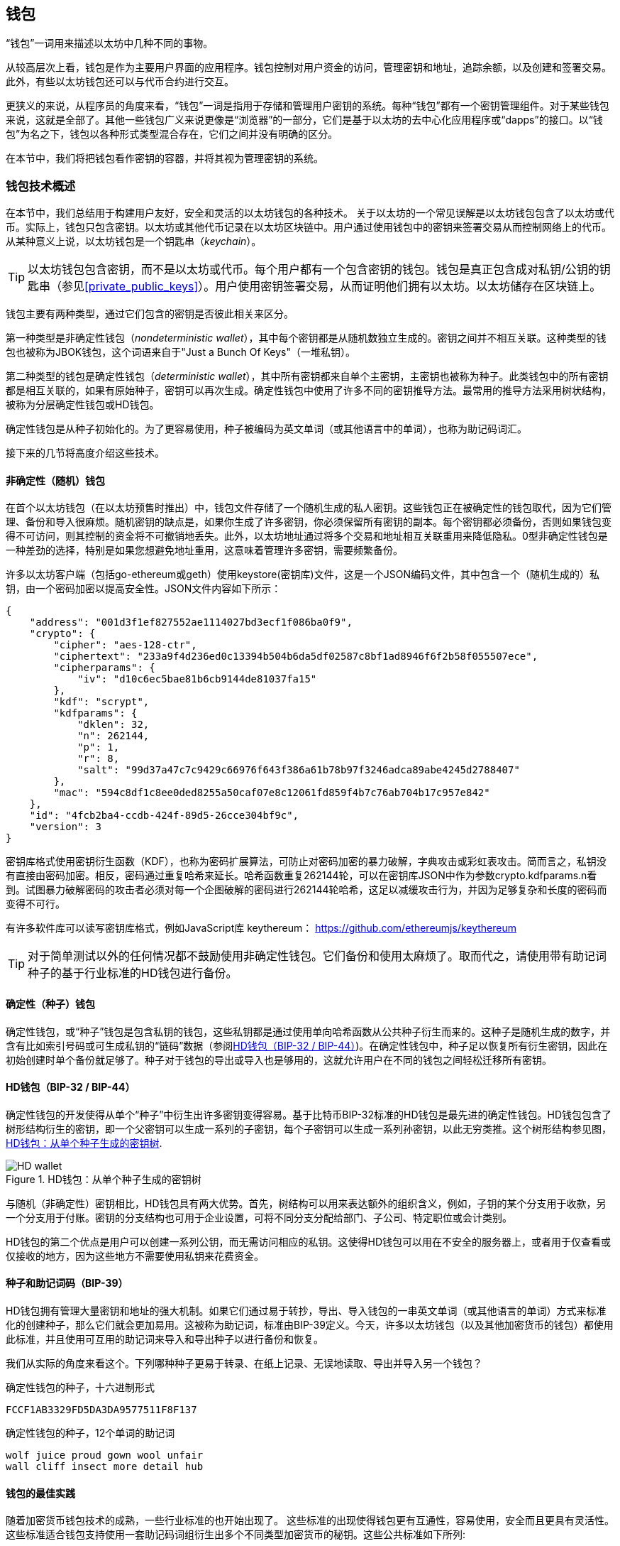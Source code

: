 == 钱包

((("wallets", "defined")))“钱包”一词用来描述以太坊中几种不同的事物。

从较高层次上看，钱包是作为主要用户界面的应用程序。钱包控制对用户资金的访问，管理密钥和地址，追踪余额，以及创建和签署交易。此外，有些以太坊钱包还可以与代币合约进行交互。

更狭义的来说，从程序员的角度来看，“钱包”一词是指用于存储和管理用户密钥的系统。每种“钱包”都有一个密钥管理组件。对于某些钱包来说，这就是全部了。其他一些钱包广义来说更像是“浏览器”的一部分，它们是基于以太坊的去中心化应用程序或“dapps”的接口。以“钱包”为名之下，钱包以各种形式类型混合存在，它们之间并没有明确的区分。

在本节中，我们将把钱包看作密钥的容器，并将其视为管理密钥的系统。

=== 钱包技术概述

在本节中，我们总结用于构建用户友好，安全和灵活的以太坊钱包的各种技术。
((("wallets", "contents of")))关于以太坊的一个常见误解是以太坊钱包包含了以太坊或代币。实际上，钱包只包含密钥。以太坊或其他代币记录在以太坊区块链中。用户通过使用钱包中的密钥来签署交易从而控制网络上的代币。((("keychains")))从某种意义上说，以太坊钱包是一个钥匙串（_keychain_）。

[TIP]
====
以太坊钱包包含密钥，而不是以太坊或代币。每个用户都有一个包含密钥的钱包。钱包是真正包含成对私钥/公钥的钥匙串（参见<<private_public_keys>>）。用户使用密钥签署交易，从而证明他们拥有以太坊。以太坊储存在区块链上。
====

((("wallets", "types of", "primary distinctions")))钱包主要有两种类型，通过它们包含的密钥是否彼此相关来区分。

((("JBOK wallets", seealso="wallets")))((("wallets", "types of", "JBOK wallets")))((("nondeterministic wallets", seealso="wallets")))第一种类型是非确定性钱包（_nondeterministic wallet_），其中每个密钥都是从随机数独立生成的。密钥之间并不相互关联。这种类型的钱包也被称为JBOK钱包，这个词语来自于"Just a Bunch Of Keys"（一堆私钥）。

((("deterministic wallets", seealso="wallets")))第二种类型的钱包是确定性钱包（_deterministic wallet_），其中所有密钥都来自单个主密钥，主密钥也被称为种子。此类钱包中的所有密钥都是相互关联的，如果有原始种子，密钥可以再次生成。确定性钱包中使用了许多不同的密钥推导方法。最常用的推导方法采用树状结构，被称为分层确定性钱包或HD钱包。

((("mnemonic code words")))确定性钱包是从种子初始化的。为了更容易使用，种子被编码为英文单词（或其他语言中的单词），也称为助记码词汇。

接下来的几节将高度介绍这些技术。

[[random_wallet]]
==== 非确定性（随机）钱包

((("wallets", "types of", "nondeterministic (random) wallets")))在首个以太坊钱包（在以太坊预售时推出）中，钱包文件存储了一个随机生成的私人密钥。这些钱包正在被确定性的钱包取代，因为它们管理、备份和导入很麻烦。随机密钥的缺点是，如果你生成了许多密钥，你必须保留所有密钥的副本。每个密钥都必须备份，否则如果钱包变得不可访问，则其控制的资金将不可撤销地丢失。此外，以太坊地址通过将多个交易和地址相互关联重用来降低隐私。0型非确定性钱包是一种差劲的选择，特别是如果您想避免地址重用，这意味着管理许多密钥，需要频繁备份。

许多以太坊客户端（包括go-ethereum或geth）使用keystore(密钥库)文件，这是一个JSON编码文件，其中包含一个（随机生成的）私钥，由一个密码加密以提高安全性。JSON文件内容如下所示：
[[keystore_example]]
[source,json]
----
{
    "address": "001d3f1ef827552ae1114027bd3ecf1f086ba0f9",
    "crypto": {
        "cipher": "aes-128-ctr",
        "ciphertext": "233a9f4d236ed0c13394b504b6da5df02587c8bf1ad8946f6f2b58f055507ece",
        "cipherparams": {
            "iv": "d10c6ec5bae81b6cb9144de81037fa15"
        },
        "kdf": "scrypt",
        "kdfparams": {
            "dklen": 32,
            "n": 262144,
            "p": 1,
            "r": 8,
            "salt": "99d37a47c7c9429c66976f643f386a61b78b97f3246adca89abe4245d2788407"
        },
        "mac": "594c8df1c8ee0ded8255a50caf07e8c12061fd859f4b7c76ab704b17c957e842"
    },
    "id": "4fcb2ba4-ccdb-424f-89d5-26cce304bf9c",
    "version": 3
}
----

密钥库格式使用密钥衍生函数（KDF），也称为密码扩展算法，可防止对密码加密的暴力破解，字典攻击或彩虹表攻击。简而言之，私钥没有直接由密码加密。相反，密码通过重复哈希来延长。哈希函数重复262144轮，可以在密钥库JSON中作为参数crypto.kdfparams.n看到。试图暴力破解密码的攻击者必须对每一个企图破解的密码进行262144轮哈希，这足以减缓攻击行为，并因为足够复杂和长度的密码而变得不可行。

有许多软件库可以读写密钥库格式，例如JavaScript库 +keythereum+：
https://github.com/ethereumjs/keythereum

[TIP]
====
对于简单测试以外的任何情况都不鼓励使用非确定性钱包。它们备份和使用太麻烦了。取而代之，请使用带有助记词种子的基于行业标准的HD钱包进行备份。
====

==== 确定性（种子）钱包

((("wallets", "types of", "deterministic (seeded) wallets")))确定性钱包，或“种子”钱包是包含私钥的钱包，这些私钥都是通过使用单向哈希函数从公共种子衍生而来的。这种子是随机生成的数字，并含有比如索引号码或可生成私钥的“链码”数据（参阅<<hd_wallets>>)。在确定性钱包中，种子足以恢复所有衍生密钥，因此在初始创建时单个备份就足够了。种子对于钱包的导出或导入也是够用的，这就允许用户在不同的钱包之间轻松迁移所有密钥。

[[hd_wallets]]
==== HD钱包（BIP-32 / BIP-44）

((("wallets", "types of", "hierarchical deterministic (HD) wallets")))((("hierarchical deterministic (HD) wallets")))((("bitcoin improvement proposals", "Hierarchical Deterministic Wallets (BIP-32/BIP-44)")))确定性钱包的开发使得从单个“种子”中衍生出许多密钥变得容易。基于比特币BIP-32标准的HD钱包是最先进的确定性钱包。HD钱包包含了树形结构衍生的密钥，即一个父密钥可以生成一系列的子密钥，每个子密钥可以生成一系列孙密钥，以此无穷类推。这个树形结构参见图，<<hd_wallet>>.

[[hd_wallet]]
.HD钱包：从单个种子生成的密钥树
image::images/hd_wallet.png["HD wallet"]

与随机（非确定性）密钥相比，HD钱包具有两大优势。首先，树结构可以用来表达额外的组织含义，例如，子钥的某个分支用于收款，另一个分支用于付账。密钥的分支结构也可用于企业设置，可将不同分支分配给部门、子公司、特定职位或会计类别。

HD钱包的第二个优点是用户可以创建一系列公钥，而无需访问相应的私钥。这使得HD钱包可以用在不安全的服务器上，或者用于仅查看或仅接收的地方，因为这些地方不需要使用私钥来花费资金。

==== 种子和助记词码（BIP-39）

((("wallets", "technology of", "seeds and mnemonic codes")))((("mnemonic code words")))((("Bitcoin improvement proposals", "Mnemonic Code Words (BIP-39)")))HD钱包拥有管理大量密钥和地址的强大机制。如果它们通过易于转抄，导出、导入钱包的一串英文单词（或其他语言的单词）方式来标准化的创建种子，那么它们就会更加易用。这被称为助记词，标准由BIP-39定义。今天，许多以太坊钱包（以及其他加密货币的钱包）都使用此标准，并且使用可互用的助记词来导入和导出种子以进行备份和恢复。

我们从实际的角度来看这个。下列哪种种子更易于转录、在纸上记录、无误地读取、导出并导入另一个钱包？

.确定性钱包的种子，十六进制形式
----
FCCF1AB3329FD5DA3DA9577511F8F137
----

.确定性钱包的种子，12个单词的助记词
----
wolf juice proud gown wool unfair
wall cliff insect more detail hub
----


==== 钱包的最佳实践

((("wallets", "best practices for")))((("Bitcoin improvement proposals", "Multipurpose HD Wallet Structure (BIP-43)")))随着加密货币钱包技术的成熟，一些行业标准的也开始出现了。 这些标准的出现使得钱包更有互通性，容易使用，安全而且更具有灵活性。这些标准适合钱包支持使用一套助记码词组衍生出多个不同类型加密货币的秘钥。这些公共标准如下所列:

* 助记码词组（Mnemonic code words）, 基于 BIP-39
* HD 钱包（HD wallets）, 基于 BIP-32
* 多用途 HD 钱包结构（Multipurpose HD wallet structure）, 基于 BIP-43
* 多货币及多账户钱包（Multicurrency and multiaccount wallets）, 基于 BIP-44

这些标准也许在将来的开发中会有改变或被淘汰，但是就现在而言它们构成了一套联锁技术，成为了大多数加密货币事实上使用的钱包标准。

这些标准被一系列软件钱包和硬件钱包广泛采纳，使得这些钱包间具备互操作性。用户导出其中任意一款钱包生成的助记码词组，导入另外一款钱包同样能够恢复所有的交易记录，秘钥和地址。

////
TODO: More complete list of BIP-39/32/43/44 wallets in Ethereum
////

支持这些标准的软件钱包包括（按照字母排序）Jaxx， MetaMask， MyEtherWallet (MEW)。 ((("hardware wallets")))((("hardware wallets", see="also wallets"))) 支持这些标准的硬件钱包包括（按照字母排序） Keepkey， Ledger， 和 Trezor。


下面的章节将逐项检查这些技术的细节。
[TIP]
====
如果你在实现一个以太坊钱包，它应该被创建为HD钱包，使用编码成助记码词组的种子作为备份，并遵循下面章节将描述的 BIP-32， BIP-39， BIP-43 和 BIP-44 标准。

====

[[bip39]]
[[mnemonic_code_words]]
==== 助记码词组（Mnemonic Code Words） (BIP-39)

((("wallets", "technology of", "mnemonic code words")))((("mnemonic code words", id="mnemonic05")))((("bitcoin improvement proposals", "Mnemonic Code Words (BIP-39)", id="BIP3905")))
助记码词组是一组单词序列，它们表示（编码）了一个随机的数字即种子用来派生出一个确定性钱包。这个序列足够重建种子，由种子重建钱包以及所有蹭派生出的秘钥。当第一次创建使用助记码词组实现的确定性钱包时，系统会为用户显示由12或24个英文单词组成的序列。这个序列就是钱包的备份，可以在同样或者兼容的钱包应用中恢复和重建所有的秘钥。相比随机的助记码词组使得备份钱包变得简单，因为对用户来说这些词组容易辨识并较容易正确的誊写。

[TIP]
====
((("brainwallets")))助记码词组通常容易和“脑钱包（brainwallets）”相混淆。他们是不同的，最主要的区别是脑钱包由用户选择的词组，而助记码词组是由钱包随机生成并展示给用户的。这点重要的区别使得助记码词组钱包更加的安全，因为人类大脑不是很好的随机性来源。
====

助记码在BIP-319中定义。注意BIP-39是助记码标准的一种实现。有另外一种标准，_使用不同的词组_,被Electrum比特币钱包使用并且早于BIP-39。BIP-39是被Trezor硬件钱包背后的公司所提议并且兼容Electrum的实现。不过BIP-39目前已获得业界几十种可互操作钱包实现的广泛支持，应该被认为是事实上的业界标准。另外BIP-39可以被用来生成多币种钱包并支持以太坊，但Electrum种子并不可以。

////
TODO: Make sure Electrum seeds are not usable for Ethereum
////

BIP-39 定义了助记码和种子的创建，我们在这里分9步描述。为清楚起见，这个过程被分成了两部分：第一到第六步在<<generating_mnemonic_words>> 第七到第九步在<<mnemonic_to_seed>>

[[generating_mnemonic_words]]
===== 生成助记码词组


助记码词组是钱包依照BIP-39定义的标准流程自动生成的。钱包从一点信息熵开始，增加校验码，然后将信息熵关联到一组单词：

1. 创建一段128或256位的二进制序列（信息熵）。
2. 取这段序列SHA256哈希值的前x位（x=熵-长度/32）作为校验码。
3. 将校验码添加到序列后端。
4. 将序列进行拆分，每段11位。
5. 依据提前定义好的包含2048个单词的字典将每段映射为一个单词。
6. 助记码词组就是这些单词构成的序列。

<<generating_entropy_and_encoding>> 展示了信息熵如何被用来生成助记码词组的。

[[generating_entropy_and_encoding]]
[role="smallerseventy"]
.生成信息熵并编码为助记码词组
image::images/bip39-part1.png["生成信息熵并编码为助记码词组"]

<<table_bip39_entropy>> 展示了信息熵大小与助记码词组数量的关系。

[[table_bip39_entropy]]
.助记码词组：信息熵和助记码数量
[options="header"]
|=======
|信息熵 (bits) | 校验码 (bits) | 信息熵 *+* 校验码 (bits) | 助记码数量 (words)
| 128 | 4 | 132 | 12
| 160 | 5 | 165 | 15
| 192 | 6 | 198 | 18
| 224 | 7 | 231 | 21
| 256 | 8 | 264 | 24
|=======

[[mnemonic_to_seed]]
===== 从助记码到种子

((("key-stretching function")))((("PBKDF2 function")))助记码词组代表了128位或者256位的信息熵。通过PBKDF2秘钥伸展功能信息熵衍生出一个更长的（512位）种子。这个种子随后被用来创建确定性钱包以及衍生相关秘钥。

((("salts")))((("passphrases")))秘钥伸展功能需要两个参数：助记码和_盐（salt）_。秘钥伸展的目的是为了让创建彩虹表更加困难并以此防止暴力破解。在BIP-39标准中，盐有另外的用途&#x2014;它允许引入密码口令（passphrase）作为一种额外的保护种子的安全机制，我们会在<<mnemonic_passphrase>>更加详细的描述。

第七到第九步从前面描述的过程 <<generating_mnemonic_words>> 后继续：
++++
<ol start="7">
	
	<li>PBKDF2秘钥伸展的第一个参数是第6步生成的 <em>助记码</em> 。</li>
	<li>第二个参数是一段<em>盐</em>。盐是由固定字符串"<code>mnemonic</code>"串联一段可选的由用户提供的密码短语字符串构成。</li>
	<li>PBKDF2 使用HMAC-SHA512算法进行2048轮哈希, 生成一个 512位的值作为最终输出. 这个512位的值就是种子.</li>
</ol>
++++

<<fig_5_7>>展示一段助记码词组如何生成一个种子

[[mnemonic_to_seed_figure]]
.从助记码到种子
image::images/bip39-part2.png["从助记码到种子"]

[TIP]
====
秘钥伸展功能，以及它的2048轮哈希预算，在一定程度上是一种有效的针对助记码或密码短语暴力破解保护。它使得尝试几千种密码短语和助记码词组组合比较耗费计算资源，但同时可能衍生出的的种子数量是巨大的(2^512^)。
====

表格 pass:[<a data-type="xref" href="#mnemonic_128_no_pass" data-xrefstyle="select: labelnumber">#mnemonic_128_no_pass</a>], pass:[<a data-type="xref" href="#mnemonic_128_w_pass" data-xrefstyle="select: labelnumber">#mnemonic_128_w_pass</a>], and pass:[<a data-type="xref" href="#mnemonic_256_no_pass" data-xrefstyle="select: labelnumber">#mnemonic_256_no_pass</a>] 展示了一些助记码组合和它们能够生产的种子（不用密码短语）。

[[mnemonic_128_no_pass]]
.128位信息熵助记码，不使用用密码短语，生成种子
[cols="h,"]
|=======
| *信息熵输入 (128 位)*| +0c1e24e5917779d297e14d45f14e1a1a+
| *助记码 (12 个词)* | +army van defense carry jealous true garbage claim echo media make crunch+
| *密码短语*| (无)
| *种子  (512 位)* | +5b56c417303faa3fcba7e57400e120a0ca83ec5a4fc9ffba757fbe63fbd77a89a1a3be4c67196f57c39+
+a88b76373733891bfaba16ed27a813ceed498804c0570+
|=======

[[mnemonic_128_w_pass]]
.128位信息熵助记码，使用密码短语，生成种子
[cols="h,"]
|=======
| *信息熵输入 (128 位)*| +0c1e24e5917779d297e14d45f14e1a1a+
| *助记码 (12 个词)* | +army van defense carry jealous true garbage claim echo media make crunch+
| *密码短语*| SuperDuperSecret
| *种子  (512 位)* | +3b5df16df2157104cfdd22830162a5e170c0161653e3afe6c88defeefb0818c793dbb28ab3ab091897d0+
+715861dc8a18358f80b79d49acf64142ae57037d1d54+
|=======


[[mnemonic_256_no_pass]]
.256位信息熵助记码，不使用密码短语，生成种子
[cols="h,"]
|=======
| *信息熵输入 (256 位)* | +2041546864449caff939d32d574753fe684d3c947c3346713dd8423e74abcf8c+
| *助记码 (24 个词)* | +cake apple borrow silk endorse fitness top denial coil riot stay wolf
luggage oxygen faint major edit measure invite love trap field dilemma oblige+
| *密码短语*| (无)
| *种子 (512 位)* | +3269bce2674acbd188d4f120072b13b088a0ecf87c6e4cae41657a0bb78f5315b33b3a04356e53d062e5+
+5f1e0deaa082df8d487381379df848a6ad7e98798404+
|=======

[[mnemonic_passphrase]]
===== BIP-39 中可选的密码短语

((("passphrases")))BIP-39 标准允许在派生种子的时候使用一个可选的密码短语。如果不使用密码短语，助记码会被以字符串+"mnemonic"+为盐伸展，生成512位的种子。如果使用了密码短语，同样的助记码被伸展后会生成一个_不同_的种子。实际上，对于同样的助记码任何可能的密码短语都会生成不同的种子。本质上来看并没有“错误”的密码短语。所有的密码短语都是有效的并且会导向不同的种子，构成一组数量巨大（2^512^）潜在未初始化的钱包。数量之多使得没有实际的暴力破解或者偶然猜测获得使用的可能，只要密码短语有足够的长度和复杂性。
[TIP]
====
BIP-39中没有“错误的”密码短语，每一个密码短语都能导向一些钱包，它们除非之前用过否则是空的。
====

可选的密码短语提供了两个重要的特性：

* 可以使助记码词组本身无效的第二保护因素（记忆下来的东西），防止助记码备份被窃贼破解。

* 一种貌似可信的推诿手段或者“被威胁钱包”，使用某个特定的助记短语导向一个资金较小的钱包用来误导攻击者，从而保护真正存有大量资金的钱包。

但是，需要注意的是使用助记短语同样带来了一点损失的风险：

* 如果钱包的所有者丧失行为能力或者死亡并且没有人指导助记短语，种子会变得没有用处存在钱包里的所有资金都永远消失了。
* 相反的，如果拥有者将助记短语和种子备份在同样的地方，那么第二保护因素就失去了意义。

尽管助记短语非常有用，但是它们应该仅在有非常小心的备份和恢复计划的情况下使用，考虑到其比所有者存在更长时间的可能，允许他/她的家人恢复加密货币资产。
===== 使用助记码词组

BIP-39 的实现库有多种编程语言版本：

https://github.com/trezor/python-mnemonic[python-mnemonic]:: 提出BIP-39的中本聪实验室团队的参考实现版本，使用python开发。

https://github.com/ConsenSys/eth-lightwallet[Consensys/eth-lightwallet]::  轻量级JS以太坊钱包提供给节点和浏览器（使用BIP-39）

https://www.npmjs.com/package/bip39[npm/bip39]:: 比特币BIP39的JavaScript实现：助记码用来生成确定性秘钥

还有一个使用可脱机网页实现的BIP-39生成器，对于测试和实验来说非常有用。 <<a_bip39_generator_as_a_standalone_web_page>> 展示了这个可脱机页面，它能够生成助记码，种子以及扩展出私钥。

[[a_bip39_generator_as_a_standalone_web_page]]
.一个可脱机的BIP-39生成器网页
image::images/bip39_web.png["BIP-39 generator web-page"]

((("", startref="mnemonic05")))((("", startref="BIP3905")))这个页面(https://iancoleman.github.io/bip39/) 可以在浏览器内离线使用，或者在线访问。


==== Creating an HD Wallet from the Seed

((("wallets", "technology of", "creating HD wallets from root seed")))((("root seeds")))((("hierarchical deterministic (HD) wallets")))HD wallets are created from a single _root seed_, which is a 128-, 256-, or 512-bit random number. Most commonly, this seed is generated from a _mnemonic_ as detailed in the previous section.

Every key in the HD wallet is deterministically derived from this root seed, which makes it possible to re-create the entire HD wallet from that seed in any compatible HD wallet. This makes it easy to back up, restore, export, and import HD wallets containing thousands or even millions of keys by simply transferring only the mnemonic that the root seed is derived from.

==== Hierarchical Deterministic Wallets (BIP-32) and paths (BIP-43/44)

Most HD wallets follow the BIP-32 standard, which has become a de-facto industry standard for deterministic key generation. You can read the detailed specification in:

https://github.com/bitcoin/bips/blob/master/bip-0032.mediawiki

We won't be discussing the details of BIP-32 here, only the components necessary to understand how it is used in wallets. There are dozens of interoperable implementations of BIP-32 offered in many software libraries:

https://github.com/ConsenSys/eth-lightwallet[Consensys/eth-lightwallet]:: Lightweight JS Ethereum Wallet for nodes and browser (with BIP-32)

There is also a BIP-32 standalone web page generator that is very useful for testing and experimentation with BIP-32:

http://bip32.org/

[NOTE]
====
The standalone BIP-32 generator is not an HTTPS site. That's to remind you that the use of this tool is not secure. It is only for testing. You should not use the keys produced by this site in production (with real funds).
====

===== Extended public and private keys

In BIP-32 terminology, a parent key that can be extended to produce "children," is called an _extended key_. If it is a private key, it is an _extended private key_ distinguished by the prefix _xprv_:

----
xprv9s21ZrQH143K2JF8RafpqtKiTbsbaxEeUaMnNHsm5o6wCW3z8ySyH4UxFVSfZ8n7ESu7fgir8imbZKLYVBxFPND1pniTZ81vKfd45EHKX73
----

An _extended public key_ is distinguished by the prefix _xpub_:

----
xpub661MyMwAqRbcEnKbXcCqD2GT1di5zQxVqoHPAgHNe8dv5JP8gWmDproS6kFHJnLZd23tWevhdn4urGJ6b264DfTGKr8zjmYDjyDTi9U7iyT
----


A very useful characteristic of HD wallets is the ability to derive public child keys from public parent keys, _without_ having the private keys. This gives us two ways to derive a child public key: either from the child private key, or directly from the parent public key.

An extended public key can be used, therefore, to derive all of the _public_ keys (and only the public keys) in that branch of the HD wallet structure.

This shortcut can be used to create very secure public key&#x2013;only deployments where a server or application has a copy of an extended public key and no private keys whatsoever. That kind of deployment can produce an infinite number of public keys and Ethereum addresses, but cannot spend any of the money sent to those addresses. Meanwhile, on another, more secure server, the extended private key can derive all the corresponding private keys to sign transactions and spend the money.

One common application of this solution is to install an extended public key on a web server that serves an e-commerce application. The web server can use the public key derivation function to create a new Ethereum address for every transaction (e.g., for a customer shopping cart). The web server will not have any private keys that would be vulnerable to theft. Without HD wallets, the only way to do this is to generate thousands of Ethereum addresses on a separate secure server and then preload them on the e-commerce server. That approach is cumbersome and requires constant maintenance to ensure that the e-commerce server doesn't "run out" of keys.

((("cold storage")))((("storage", "cold storage")))((("hardware wallets")))Another common application of this solution is for cold-storage or hardware wallets. In that scenario, the extended private key can be stored on a hardware wallet, while the extended public key can be kept online. The user can create "receive" addresses at will, while the private keys are safely stored offline. To spend the funds, the user can use the extended private key on an offline signing Ethereum client or sign transactions on the hardware wallet device.

===== Hardened child key derivation

((("public and private keys", "hardened child key derivation")))((("hardened derivation")))The ability to derive a branch of public keys from an xpub is very useful, but it comes with a potential risk. Access to an xpub does not give access to child private keys. However, because the xpub contains the chain code, if a child private key is known, or somehow leaked, it can be used with the chain code to derive all the other child private keys. A single leaked child private key, together with a parent chain code, reveals all the private keys of all the children. Worse, the child private key together with a parent chain code can be used to deduce the parent private key.

To counter this risk, HD wallets use an alternative derivation function called _hardened derivation_, which "breaks" the relationship between parent public key and child chain code. The hardened derivation function uses the parent private key to derive the child chain code, instead of the parent public key. This creates a "firewall" in the parent/child sequence, with a chain code that cannot be used to compromise a parent or sibling private key.

In simple terms, if you want to use the convenience of an xpub to derive branches of public keys, without exposing yourself to the risk of a leaked chain code, you should derive it from a hardened parent, rather than a normal parent. As a best practice, the level-1 children of the master keys are always derived through the hardened derivation, to prevent compromise of the master keys.

===== Index numbers for normal and hardened derivation

The index number used in the BIP-32 derivation function is a 32-bit integer. To easily distinguish between keys derived through the normal derivation function versus keys derived through hardened derivation, this index number is split into two ranges. Index numbers between 0 and 2^31^&#x2013;1 (0x0 to 0x7FFFFFFF) are used _only_ for normal derivation. Index numbers between 2^31^ and 2^32^&#x2013;1 (0x80000000 to 0xFFFFFFFF) are used _only_ for hardened derivation. Therefore, if the index number is less than 2^31^, the child is normal, whereas if the index number is equal or above 2^31^, the child is hardened.

To make the index number easier to read and display, the index number for hardened children is displayed starting from zero, but with a prime symbol. The first normal child key is therefore displayed as 0, whereas the first hardened child (index 0x80000000) is displayed as 0++&#x27;++. In sequence then, the second hardened key would have index 0x80000001 and would be displayed as 1++&#x27;++, and so on. When you see an HD wallet index i++&#x27;++, that means 2^31^+i.

===== HD wallet key identifier (path)

((("hierarchical deterministic (HD) wallets")))Keys in an HD wallet are identified using a "path" naming convention, with each level of the tree separated by a slash (/) character (see <<hd_path_table>>). Private keys derived from the master private key start with "m." Public keys derived from the master public key start with "M." Therefore, the first child private key of the master private key is m/0. The first child public key is M/0. The second grandchild of the first child is m/0/1, and so on.

The "ancestry" of a key is read from right to left, until you reach the master key from which it was derived. For example, identifier m/x/y/z describes the key that is the z-th child of key m/x/y, which is the y-th child of key m/x, which is the x-th child of m.

[[hd_path_table]]
.HD wallet path examples
[options="header"]
|=======
|HD path | Key described
| m/0 | The first (0) child private key from the master private key (m)
| m/0/0 | The first grandchild private key of the first child (m/0)
| m/0'/0 | The first normal grandchild of the first _hardened_ child (m/0')
| m/1/0 | The first grandchild private key of the second child (m/1)
| M/23/17/0/0 | The first great-great-grandchild public key of the first great-grandchild of the 18th grandchild of the 24th child
|=======

===== Navigating the HD wallet tree structure

The HD wallet tree structure offers tremendous flexibility. Each parent extended key can have 4 billion children: 2 billion normal children and 2 billion hardened children. Each of those children can have another 4 billion children, and so on. The tree can be as deep as you want, with an infinite number of generations. With all that flexibility, however, it becomes quite difficult to navigate this infinite tree. It is especially difficult to transfer HD wallets between implementations, because the possibilities for internal organization into branches and subbranches are endless.

Two BIPs offer a solution to this complexity by creating some proposed standards for the structure of HD wallet trees. BIP-43 proposes the use of the first hardened child index as a special identifier that signifies the "purpose" of the tree structure. Based on BIP-43, an HD wallet should use only one level-1 branch of the tree, with the index number identifying the structure and namespace of the rest of the tree by defining its purpose. For example, an HD wallet using only branch m/i++&#x27;++/ is intended to signify a specific purpose and that purpose is identified by index number "i."

Extending that specification, BIP-44 proposes a multicurrency multiaccount structure as "purpose" number +44'+ under BIP-43. All HD wallets following the BIP-44 structure are identified by the fact that they only used one branch of the tree: m/44'/.

BIP-44 specifies the structure as consisting of five predefined tree levels:

-----
m / purpose' / coin_type' / account' / change / address_index
-----

The first-level "purpose" is always set to +44'+. The second-level "coin_type" specifies the type of cryptocurrency coin, allowing for multicurrency HD wallets where each currency has its own subtree under the second level. There are several currencies defined in a standards document, called SLIP0044:

https://github.com/satoshilabs/slips/blob/master/slip-0044.md

A few examples: Ethereum is m/44++&#x27;++/60++&#x27;++, Ethereum Classic is m/44++&#x27;++/61++&#x27;++, Bitcoin is m/44++&#x27;++/0++&#x27;++, and Testnet for all currencies is m/44++&#x27;++/1++&#x27;++.

The third level of the tree is "account," which allows users to subdivide their wallets into separate logical subaccounts, for accounting or organizational purposes. For example, an HD wallet might contain two Ethereum "accounts": m/44++&#x27;++/60++&#x27;++/0++&#x27;++ and m/44++&#x27;++/60++&#x27;++/1++&#x27;++. Each account is the root of its own subtree.

((("keys and addresses", see="also public and private keys")))Because BIP-44 was created originally for bitcoin, it contains a "quirk" that isn't relevant in the Ethereum world. On the fourth level of the path, "change," an HD wallet has two subtrees, one for creating receiving addresses and one for creating change addresses. Only the "receive" path is used in Ethereum, as there is no such thing as a change address. Note that whereas the previous levels used hardened derivation, this level uses normal derivation. This is to allow this level of the tree to export extended public keys for use in a non-secured environment. Usable addresses are derived by the HD wallet as children of the fourth level, making the fifth level of the tree the "address_index." For example, the third receiving address for Ethereum payments in the primary account would be M/44++&#x27;++/60++&#x27;++/0++&#x27;++/0/2. <<bip44_path_examples>> shows a few more examples.

[[bip44_path_examples]]
.BIP-44 HD wallet structure examples
[options="header"]
|=======
|HD path | Key described
| M/44++&#x27;++/60++&#x27;++/0++&#x27;++/0/2 | The third receiving public key for the primary Ethereum account
| M/44++&#x27;++/0++&#x27;++/3++&#x27;++/1/14 | The fifteenth change-address public key for the fourth bitcoin account
| m/44++&#x27;++/2++&#x27;++/0++&#x27;++/0/1 | The second private key in the Litecoin main account, for signing transactions
|=======
